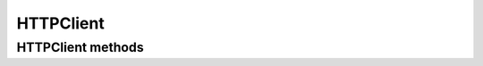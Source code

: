 HTTPClient
==========

.. automethod:: cricri.inet.http_client.HTTPClient.__init__


HTTPClient methods
------------------

.. automethod:: cricri.inet.http_client.HTTPClient.request
.. automethod:: cricri.inet.http_client.HTTPClient.get
.. automethod:: cricri.inet.http_client.HTTPClient.post
.. automethod:: cricri.inet.http_client.HTTPClient.put
.. automethod:: cricri.inet.http_client.HTTPClient.delete
.. automethod:: cricri.inet.http_client.HTTPClient.patch